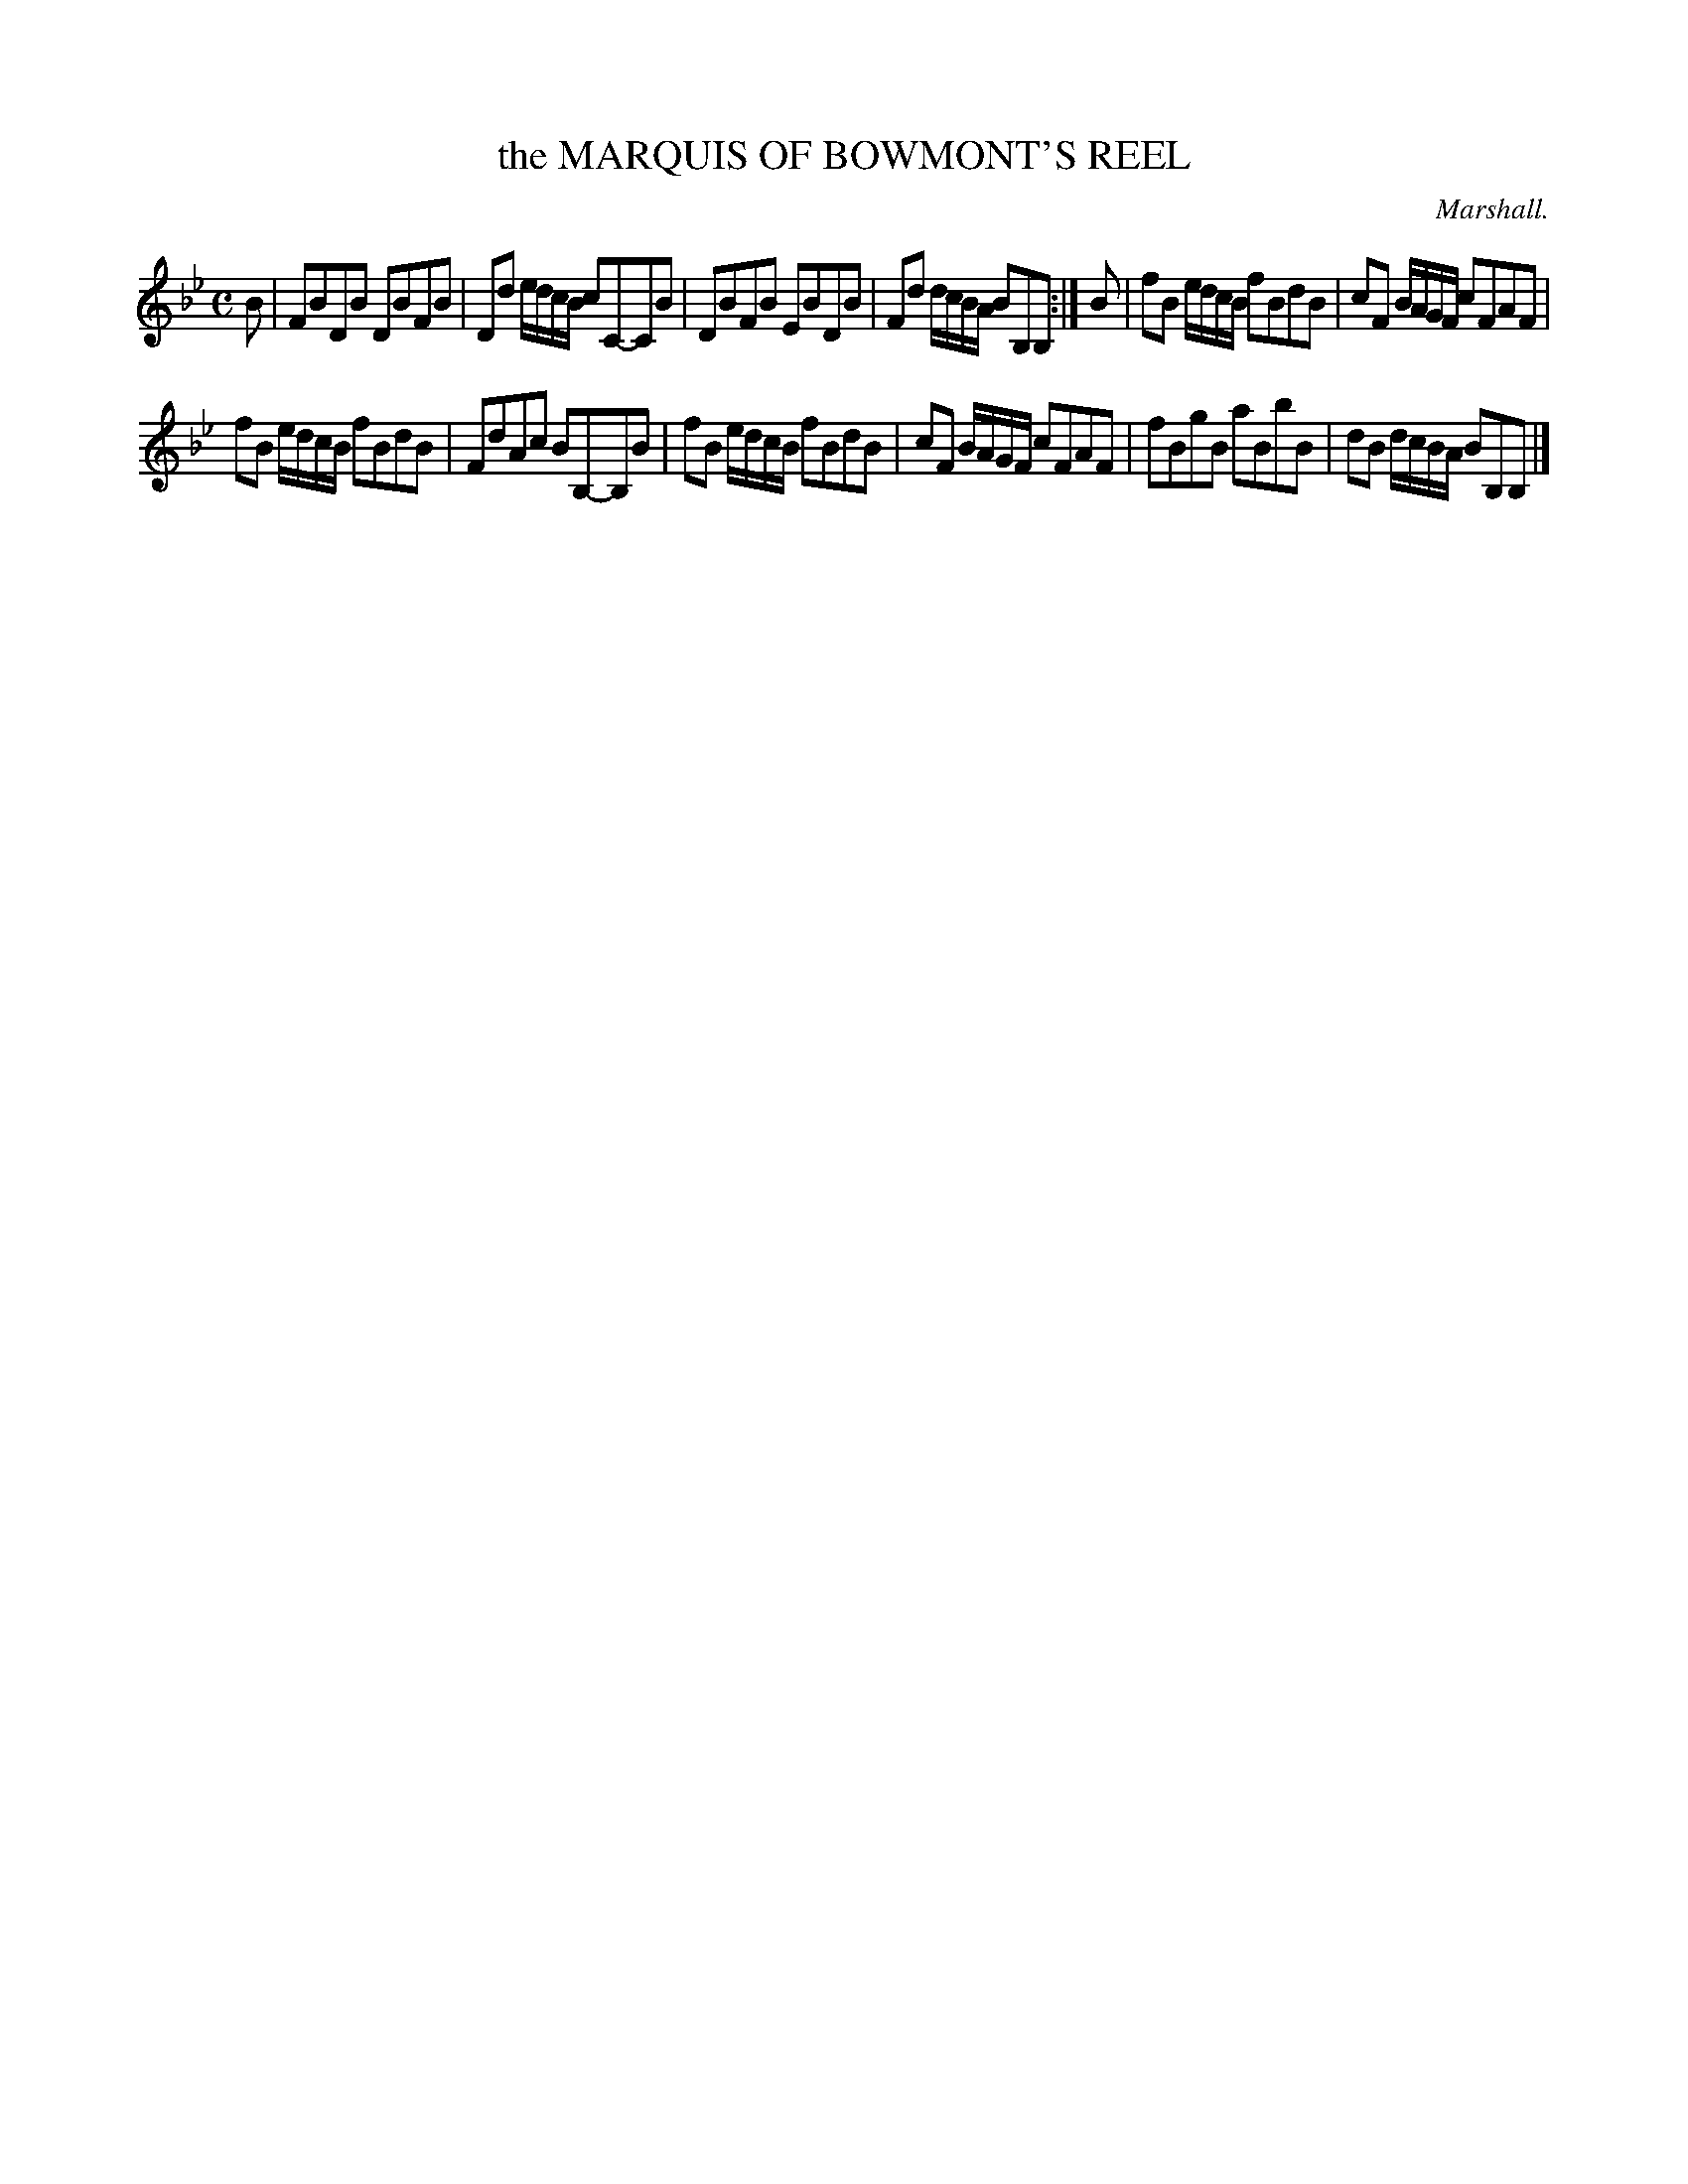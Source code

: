 X: 20072
T: the MARQUIS OF BOWMONT'S REEL
C: Marshall.
%R: reel, hornpipe
B: W. Hamilton "Universal Tune-Book" Vol. 2 Glasgow 1846 p.7 #2
S: http://s3-eu-west-1.amazonaws.com/itma.dl.printmaterial/book_pdfs/hamiltonvol2web.pdf
Z: 2016 John Chambers <jc:trillian.mit.edu>
M: C
L: 1/8
K: Bb
%%stretchstaff 0
% - - - - - - - - - - - - - - - - - - - - - - - - -
B |\
FBDB DBFB | Dd e/d/c/B/ cC-CB |\
DBFB EBDB | Fd d/c/B/A/ BB,B, :|\
B |\
fB e/d/c/B/ fBdB | cF B/A/G/F/ cFAF |
fB e/d/c/B/ fBdB | FdAc BB,-B,B |\
fB e/d/c/B/ fBdB | cF B/A/G/F/ cFAF |\
fBgB aBbB | dB d/c/B/A/ BB,B, |]
% - - - - - - - - - - - - - - - - - - - - - - - - -
